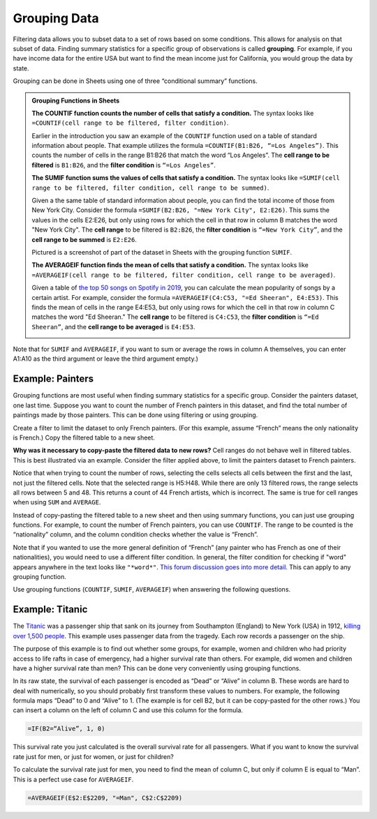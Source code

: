 .. Copyright (C)  Google, Runestone Interactive LLC
   This work is licensed under the Creative Commons Attribution-ShareAlike 4.0
   International License. To view a copy of this license, visit
   http://creativecommons.org/licenses/by-sa/4.0/.


.. _grouping_data:

Grouping Data
=============

Filtering data allows you to subset data to a set of rows based on some
conditions. This allows for analysis on that subset of data. Finding summary
statistics for a specific group of observations is called **grouping**. For
example, if you have income data for the entire USA but want to find the mean
income just for California, you would group the data by state.

Grouping can be done in Sheets using one of three “conditional summary”
functions.


.. admonition:: Grouping Functions in Sheets

   **The COUNTIF function counts the number of cells that satisfy a condition.**
   The syntax looks like ``=COUNTIF(cell range to be filtered, filter
   condition)``.

   Earlier in the introduction you saw an example of the ``COUNTIF`` function 
   used on a table of standard information about people. That example utilizes
   the formula ``=COUNTIF(B1:B26, “=Los Angeles”)``. This counts the number of
   cells in the range B1:B26 that match the word “Los Angeles”. The **cell 
   range to be filtered** is ``B1:B26``, and the **filter condition** is 
   ``“=Los Angeles”``.

   .. image:: figures/table_countif_example.png
      :align: center
      :alt: A screenshot from Sheets of a table of peoples' information using the COUNT IF grouping function to count how many are from Los Angeles.


   **The SUMIF function sums the values of cells that satisfy a condition.** The
   syntax looks like ``=SUMIF(cell range to be filtered, filter condition, cell
   range to be summed)``.

   Given a the same table of standard information about people, you can find 
   the total income of those from New York City. Consider the formula 
   ``=SUMIF(B2:B26, "=New York City", E2:E26)``. This sums the values in the 
   cells E2:E26, but only using rows for which the cell in that row in column 
   B matches the word "New York City". The **cell range** to be filtered is 
   ``B2:B26``, the **filter condition** is ``“=New York City”``, and the **cell
   range to be summed** is ``E2:E26``.

   Pictured is a screenshot of part of the dataset in Sheets with the grouping
   function ``SUMIF``.

   .. image:: figures/table_sumif_example.png
      :align: center
      :alt: A screenshot from Sheets of a table of peoples' information using the SUM IF grouping function to sum the total income of people from New York City.


   **The AVERAGEIF function finds the mean of cells that satisfy a condition.**
   The syntax looks like ``=AVERAGEIF(cell range to be filtered, filter
   condition, cell range to be averaged)``.

   Given a table of `the top 50 songs on Spotify in 2019`_, you can calculate 
   the mean popularity of songs by a certain artist. For example, consider the 
   formula ``=AVERAGEIF(C4:C53, "=Ed Sheeran", E4:E53)``. This finds the mean 
   of cells in the range E4:E53, but only using rows for which the cell in that 
   row in column C matches the word "Ed Sheeran." The **cell range** to be 
   filtered is ``C4:C53``, the **filter condition** is ``“=Ed Sheeran”``, and 
   the **cell range to be averaged** is ``E4:E53``.

   .. image:: figures/spotify_averageif_example.png
      :align: center
      :alt: A screenshot from Sheets of a table of Spotify's top 50 songs in 2019 using the AVERAGE IF function to average the total popularity of Ed Sheeran's songs.


Note that for ``SUMIF`` and ``AVERAGEIF``, if you want to sum or average the
rows in column A themselves, you can enter A1:A10 as the third argument or leave
the third argument empty.)


Example: Painters
-----------------

Grouping functions are most useful when finding summary statistics for a
specific group. Consider the painters dataset, one last time. Suppose you want
to count the number of French painters in this dataset, and find the total
number of paintings made by those painters. This can be done using filtering or
using grouping.

Create a filter to limit the dataset to only French painters. (For this example,
assume “French” means the only nationality is French.) Copy the filtered table
to a new sheet.


.. fillintheblank:: number_of_french_painters

   Use ``COUNT`` on the filtered table to find the number of French painters.
   |blank|

   - :13: Correct
     :15: Incorrect: In this example, “French” means exclusively French.
     :x: Incorrect


.. fillintheblank:: number_of_paintings_by_french_painters

   Use ``SUM`` on the filtered table to find the number of paintings by French
   painters. |blank|

   - :2120: Correct
     :2618: Incorrect: In this example, “French” means exclusively French.
     :x: Incorrect


**Why was it necessary to copy-paste the filtered data to new rows?** Cell
ranges do not behave well in filtered tables. This is best illustrated via an
example. Consider the filter applied above, to limit the painters dataset to
French painters.


.. https://screenshot.googleplex.com/UbHcOGy0exS

.. image:: figures/filtered_index.png
   :align: center
   :alt: A screenshot from Sheets of a painters dataset filtered by nationality and counting the number of French painters.


Notice that when trying to count the number of rows, selecting the cells selects
all cells between the first and the last, not just the filtered cells. Note that
the selected range is H5:H48. While there are only 13 filtered rows, the range
selects all rows between 5 and 48. This returns a count of 44 French artists,
which is incorrect. The same is true for cell ranges when using ``SUM`` and
``AVERAGE``.

Instead of copy-pasting the filtered table to a new sheet and then using summary
functions, you can just use grouping functions. For example, to count the number
of French painters, you can use ``COUNTIF``. The range to be counted is the
“nationality” column, and the column condition checks whether the value is
“French”.


.. https://screenshot.googleplex.com/934CkQgWm8q

.. image:: figures/french_painters_using_countif.png
   :align: center
   :alt: A screenshot from Sheets of a painters dataset grouped to count the number of painters whose nationality is French.


.. fillintheblank:: number_of_paintings_by_french_painters_using_countif

   Use ``SUMIF`` to find the number of paintings by French painters. |blank|

   - :2120: Correct
     :x: Incorrect


Note that if you wanted to use the more general definition of “French” (any
painter who has French as one of their nationalities), you would need to use a
different filter condition. In general, the filter condition for checking if
"word" appears anywhere in the text looks like ``"*word*"``. `This forum
discussion goes into more detail.`_ This can apply to any grouping function.

Use grouping functions (``COUNTIF``, ``SUMIF``, ``AVERAGEIF``) when answering
the following questions.


.. fillintheblank:: number_of_italian_painters

   How many Italian (only nationality is Italian) painters are in the list?
   |blank|

   - :8: Correct
     :x: Incorrect


.. fillintheblank:: mean_number_of_paintings_by_italian_painters

   What is the mean number of paintings by Italian painters? (Round your answer
   to the nearest whole number.) |blank|

   - :136: Correct
     :x: Incorrect


.. mchoice:: impressionism_vs_romanticism

   Which genre produced more paintings: impressionism or romanticism? (You may
   simplify this by only looking at painters whose only genre is impressionism
   or romanticism.)

   - Impressionism

     + Correct

   - Romanticism

     - Incorrect


.. fillintheblank:: painters_with_multiple_genres

   How many painters were associated with multiple genres? (Hint: Look for
   painters whose "genre" field contains a comma.) |blank|

   - :12: Correct
     :x: Incorrect


Example: Titanic
----------------

The `Titanic`_ was a passenger ship that sank on its journey from Southampton
(England) to New York (USA) in 1912, `killing over 1,500 people`_. This example
uses passenger data from the tragedy. Each row records a passenger on the ship.

.. TODO(raskutti): Embed
   https://docs.google.com/spreadsheets/d/1KsjcplW-ooOEfrYsCRT5lJ4W9LVIzxXPU5V_9F7JE1w/edit#gid=1839270122

The purpose of this example is to find out whether some groups, for example,
women and children who had priority access to life rafts in case of emergency,
had a higher survival rate than others. For example, did women and children have
a higher survival rate than men? This can be done very conveniently using
grouping functions.

In its raw state, the survival of each passenger is encoded as “Dead” or “Alive”
in column B. These words are hard to deal with numerically, so you should
probably first transform these values to numbers. For example, the following
formula maps “Dead” to 0 and “Alive” to 1. (The example is for cell B2, but it
can be copy-pasted for the other rows.) You can insert a column on the left of
column C and use this column for the formula.


.. code-block:: none

   =IF(B2=“Alive”, 1, 0)


.. https://screenshot.googleplex.com/HC8dHA4hZmo

.. image:: figures/titanic_adding_survived_column.png
   :align: center
   :alt: A screenshot from Sheets of a titanic passenger dataset using the IF function to label dead as a 0 and alive as a 1 in a new column called Survived number.


.. fillintheblank:: titanic_survival_rate

   What is the survival rate on the Titanic? (Give your answers as a
   percentage, to two decimal places.) |blank| %

   - :32.25: Correct
     :0.32: Remember to give your answer as a percentage.
     :x: Incorrect


This survival rate you just calculated is the overall survival rate for all
passengers. What if you want to know the survival rate just for men, or just for
women, or just for children?

To calculate the survival rate just for men, you need to find the mean of column
C, but only if column E is equal to “Man”. This is a perfect use case for
``AVERAGEIF``.


.. code-block:: none

   =AVERAGEIF(E$2:E$2209, "=Man", C$2:C$2209)


.. https://screenshot.googleplex.com/qUe8Y6LLH0a

.. image:: figures/titanic_men_survival_rate.png
   :align: center
   :alt: A screenshot from Sheets of a titanic passenger dataset using the average function to find the men's survival rate.


.. fillintheblank:: titanic_women_survival_rate

   What is the survival rate for women? (Give your answers as a percentage, to
   two decimal places.) |blank| %

   - :75.69: Correct
     :0.76: Remember to give your answer as a percentage.
     :x: Incorrect


.. fillintheblank:: titanic_children_survival_rate

   What is the survival rate for children? (Give your answers as a percentage,
   to two decimal places.) |blank| %

   - :51.61: Correct
     :0.52: Remember to give your answer as a percentage.
     :x: Incorrect


.. shortanswer:: titanic_survival_rate_by_class

   Compare the survival rate across the classes: Crew, Class 3, Class 2, Class
   1. Is this in line with what you expected?


.. _This forum discussion goes into more detail.: https://stackoverflow.com/questions/17152704/google-spreadsheet-count-if-contains-a-string
.. _Titanic: https://en.wikipedia.org/wiki/RMS_Titanic
.. _killing over 1,500 people: https://en.wikipedia.org/wiki/Passengers_of_the_RMS_Titanic
.. _the top 50 songs on Spotify in 2019: https://www.kaggle.com/leonardopena/top50spotify2019/data